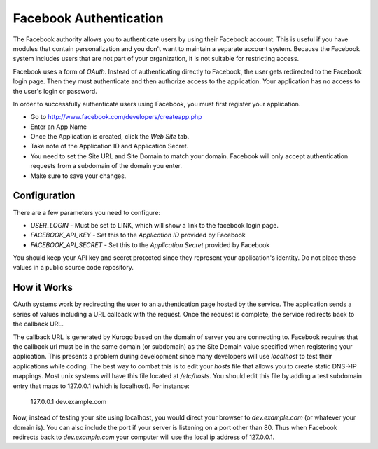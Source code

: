 #######################
Facebook Authentication
#######################

The Facebook authority allows you to authenticate users by using their Facebook
account. This is useful if you have modules that contain personalization and you
don't want to maintain a separate account system. Because the Facebook system
includes users that are not part of your organization, it is not suitable for
restricting access. 

Facebook uses a form of *OAuth*. Instead of authenticating directly to Facebook, the user gets redirected
to the Facebook login page. Then they must authenticate and then authorize access to the application. 
Your application has no access to the user's login or password.

In order to successfully authenticate users using Facebook, you must first register your application.

* Go to http://www.facebook.com/developers/createapp.php
* Enter an App Name
* Once the Application is created, click the *Web Site* tab. 
* Take note of the Application ID and Application Secret.
* You need to set the Site URL and Site Domain to match your domain. Facebook will only accept authentication
  requests from a subdomain of the domain you enter. 
* Make sure to save your changes.

=============
Configuration
=============

There are a few parameters you need to configure:

* *USER_LOGIN* - Must be set to LINK, which will show a link to the facebook login page.
* *FACEBOOK_API_KEY* - Set this to the *Application ID* provided by Facebook
* *FACEBOOK_API_SECRET* - Set this to the *Application Secret* provided by Facebook

You should keep your API key and secret protected since they represent your application's identity. 
Do not place these values in a public source code repository.

============
How it Works
============

OAuth systems work by redirecting the user to an authentication page hosted by the service. The 
application sends a series of values including a URL callback with the request. Once the request 
is complete, the service redirects back to the callback URL. 

The callback URL is generated by Kurogo based on the domain of server you are connecting to. Facebook 
requires that the callback url must be in the same domain (or subdomain) as the Site Domain value
specified when registering your application. This presents a problem during development since many
developers will use *localhost* to test their applications while coding. The best way to combat this
is to edit your *hosts* file that allows you to create static DNS->IP mappings. Most unix systems
will have this file located at */etc/hosts*. You should edit this file by adding a test subdomain
entry that maps to 127.0.0.1 (which is localhost). For instance:

  127.0.0.1     dev.example.com

Now, instead of testing your site using localhost, you would direct your browser to *dev.example.com* (or
whatever your domain is). You can also include the port if your server is listening on a port other
than 80. Thus when Facebook redirects back to *dev.example.com* your computer will use the local
ip address of 127.0.0.1. 
